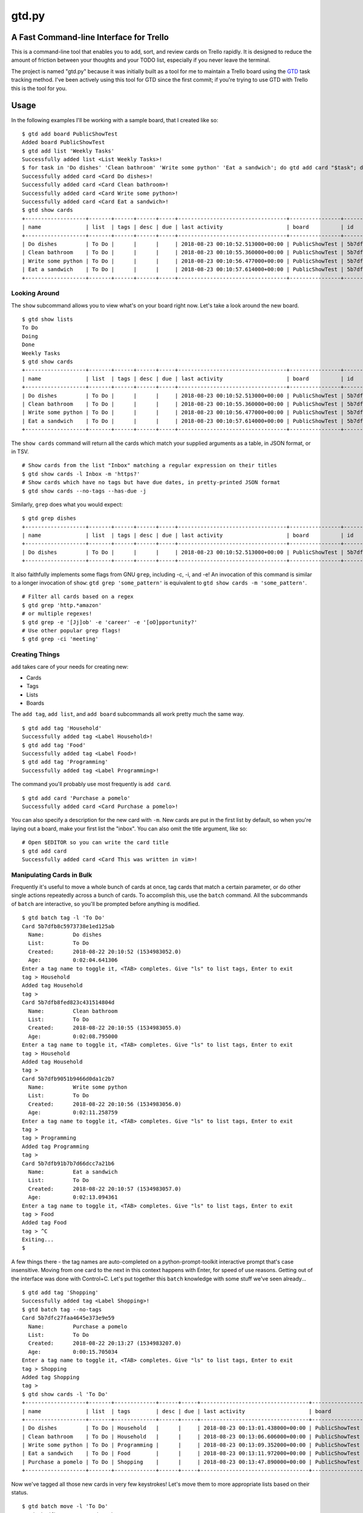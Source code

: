 gtd.py
=======

A Fast Command-line Interface for Trello
---------------------------------------

This is a command-line tool that enables you to add, sort, and review cards on Trello rapidly. It is designed to reduce the amount of friction between your thoughts and your TODO list, especially if you never leave the terminal.

The project is named "gtd.py" because it was initially built as a tool for me to maintain a Trello board using the GTD_ task tracking method. I've been actively using this tool for GTD since the first commit; if you're trying to use GTD with Trello this is the tool for you.


Usage
-----

In the following examples I'll be working with a sample board, that I created like so:

::

   $ gtd add board PublicShowTest
   Added board PublicShowTest
   $ gtd add list 'Weekly Tasks'
   Successfully added list <List Weekly Tasks>!
   $ for task in 'Do dishes' 'Clean bathroom' 'Write some python' 'Eat a sandwich'; do gtd add card "$task"; done
   Successfully added card <Card Do dishes>!
   Successfully added card <Card Clean bathroom>!
   Successfully added card <Card Write some python>!
   Successfully added card <Card Eat a sandwich>!
   $ gtd show cards
   +-------------------+-------+------+------+-----+----------------------------------+----------------+--------------------------+-------------------------------+
   | name              | list  | tags | desc | due | last activity                    | board          | id                       | url                           |
   +-------------------+-------+------+------+-----+----------------------------------+----------------+--------------------------+-------------------------------+
   | Do dishes         | To Do |      |      |     | 2018-08-23 00:10:52.513000+00:00 | PublicShowTest | 5b7dfb8c5973738e1ed125ab | https://trello.com/c/DrZ2tFr0 |
   | Clean bathroom    | To Do |      |      |     | 2018-08-23 00:10:55.360000+00:00 | PublicShowTest | 5b7dfb8fed823c431514804d | https://trello.com/c/QVATaeaH |
   | Write some python | To Do |      |      |     | 2018-08-23 00:10:56.477000+00:00 | PublicShowTest | 5b7dfb9051b9466d0da1c2b7 | https://trello.com/c/p4yeGbkk |
   | Eat a sandwich    | To Do |      |      |     | 2018-08-23 00:10:57.614000+00:00 | PublicShowTest | 5b7dfb91b7b7d66dcc7a21b6 | https://trello.com/c/HL9lJKgZ |
   +-------------------+-------+------+------+-----+----------------------------------+----------------+--------------------------+-------------------------------+


Looking Around
^^^^^^^^^^^^^^^^

The ``show`` subcommand allows you to view what's on your board right now. Let's take a look around the new board.

::

   $ gtd show lists
   To Do
   Doing
   Done
   Weekly Tasks
   $ gtd show cards
   +-------------------+-------+------+------+-----+----------------------------------+----------------+--------------------------+-------------------------------+
   | name              | list  | tags | desc | due | last activity                    | board          | id                       | url                           |
   +-------------------+-------+------+------+-----+----------------------------------+----------------+--------------------------+-------------------------------+
   | Do dishes         | To Do |      |      |     | 2018-08-23 00:10:52.513000+00:00 | PublicShowTest | 5b7dfb8c5973738e1ed125ab | https://trello.com/c/DrZ2tFr0 |
   | Clean bathroom    | To Do |      |      |     | 2018-08-23 00:10:55.360000+00:00 | PublicShowTest | 5b7dfb8fed823c431514804d | https://trello.com/c/QVATaeaH |
   | Write some python | To Do |      |      |     | 2018-08-23 00:10:56.477000+00:00 | PublicShowTest | 5b7dfb9051b9466d0da1c2b7 | https://trello.com/c/p4yeGbkk |
   | Eat a sandwich    | To Do |      |      |     | 2018-08-23 00:10:57.614000+00:00 | PublicShowTest | 5b7dfb91b7b7d66dcc7a21b6 | https://trello.com/c/HL9lJKgZ |
   +-------------------+-------+------+------+-----+----------------------------------+----------------+--------------------------+-------------------------------+


The ``show cards`` command will return all the cards which match your supplied arguments as a table, in JSON format, or in TSV.

::

   # Show cards from the list "Inbox" matching a regular expression on their titles
   $ gtd show cards -l Inbox -m 'https?'
   # Show cards which have no tags but have due dates, in pretty-printed JSON format
   $ gtd show cards --no-tags --has-due -j


Similarly, ``grep`` does what you would expect:

::

   $ gtd grep dishes
   +-------------------+-------+------+------+-----+----------------------------------+----------------+--------------------------+-------------------------------+
   | name              | list  | tags | desc | due | last activity                    | board          | id                       | url                           |
   +-------------------+-------+------+------+-----+----------------------------------+----------------+--------------------------+-------------------------------+
   | Do dishes         | To Do |      |      |     | 2018-08-23 00:10:52.513000+00:00 | PublicShowTest | 5b7dfb8c5973738e1ed125ab | https://trello.com/c/DrZ2tFr0 |
   +-------------------+-------+------+------+-----+----------------------------------+----------------+--------------------------+-------------------------------+

It also faithfully implements some flags from GNU ``grep``, including -c, -i, and -e! An invocation of this command is similar to a longer invocation of ``show``: ``gtd grep 'some_pattern'`` is equivalent to ``gtd show cards -m 'some_pattern'``.

::

   # Filter all cards based on a regex
   $ gtd grep 'http.*amazon'
   # or multiple regexes!
   $ gtd grep -e '[Jj]ob' -e 'career' -e '[oO]pportunity?'
   # Use other popular grep flags!
   $ gtd grep -ci 'meeting'

Creating Things
^^^^^^^^^^^^^^^^

``add`` takes care of your needs for creating new:

* Cards
* Tags
* Lists
* Boards

The ``add tag``, ``add list``, and ``add board`` subcommands all work pretty much the same way.

::

   $ gtd add tag 'Household'
   Successfully added tag <Label Household>!
   $ gtd add tag 'Food'
   Successfully added tag <Label Food>!
   $ gtd add tag 'Programming'
   Successfully added tag <Label Programming>!


The command you'll probably use most frequently is ``add card``.

::

   $ gtd add card 'Purchase a pomelo'
   Successfully added card <Card Purchase a pomelo>!

You can also specify a description for the new card with ``-m``. New cards are put in the first list by default, so when you're laying out a board, make your first list the "inbox". You can also omit the title argument, like so:

::

   # Open $EDITOR so you can write the card title
   $ gtd add card
   Successfully added card <Card This was written in vim>!


Manipulating Cards in Bulk
^^^^^^^^^^^^^^^^^^^^^^^^^^

Frequently it's useful to move a whole bunch of cards at once, tag cards that match a certain parameter, or do other single actions repeatedly across a bunch of cards. To accomplish this, use the ``batch`` command. All the subcommands of ``batch`` are interactive, so you'll be prompted before anything is modified.

::

   $ gtd batch tag -l 'To Do'
   Card 5b7dfb8c5973738e1ed125ab
     Name:         Do dishes
     List:         To Do
     Created:      2018-08-22 20:10:52 (1534983052.0)
     Age:          0:02:04.641306
   Enter a tag name to toggle it, <TAB> completes. Give "ls" to list tags, Enter to exit
   tag > Household
   Added tag Household
   tag >
   Card 5b7dfb8fed823c431514804d
     Name:         Clean bathroom
     List:         To Do
     Created:      2018-08-22 20:10:55 (1534983055.0)
     Age:          0:02:08.795000
   Enter a tag name to toggle it, <TAB> completes. Give "ls" to list tags, Enter to exit
   tag > Household
   Added tag Household
   tag >
   Card 5b7dfb9051b9466d0da1c2b7
     Name:         Write some python
     List:         To Do
     Created:      2018-08-22 20:10:56 (1534983056.0)
     Age:          0:02:11.258759
   Enter a tag name to toggle it, <TAB> completes. Give "ls" to list tags, Enter to exit
   tag >
   tag > Programming
   Added tag Programming
   tag >
   Card 5b7dfb91b7b7d66dcc7a21b6
     Name:         Eat a sandwich
     List:         To Do
     Created:      2018-08-22 20:10:57 (1534983057.0)
     Age:          0:02:13.094361
   Enter a tag name to toggle it, <TAB> completes. Give "ls" to list tags, Enter to exit
   tag > Food
   Added tag Food
   tag > ^C
   Exiting...
   $

A few things there - the tag names are auto-completed on a python-prompt-toolkit interactive prompt that's case insensitive. Moving from one card to the next in this context happens with Enter, for speed of use reasons. Getting out of the interface was done with Control+C.
Let's put together this ``batch`` knowledge with some stuff we've seen already...

::

   $ gtd add tag 'Shopping'
   Successfully added tag <Label Shopping>!
   $ gtd batch tag --no-tags
   Card 5b7dfc27faa4645e373e9e59
     Name:         Purchase a pomelo
     List:         To Do
     Created:      2018-08-22 20:13:27 (1534983207.0)
     Age:          0:00:15.705034
   Enter a tag name to toggle it, <TAB> completes. Give "ls" to list tags, Enter to exit
   tag > Shopping
   Added tag Shopping
   tag >
   $ gtd show cards -l 'To Do'
   +-------------------+-------+-------------+------+-----+----------------------------------+----------------+--------------------------+-------------------------------+
   | name              | list  | tags        | desc | due | last activity                    | board          | id                       | url                           |
   +-------------------+-------+-------------+------+-----+----------------------------------+----------------+--------------------------+-------------------------------+
   | Do dishes         | To Do | Household   |      |     | 2018-08-23 00:13:01.438000+00:00 | PublicShowTest | 5b7dfb8c5973738e1ed125ab | https://trello.com/c/DrZ2tFr0 |
   | Clean bathroom    | To Do | Household   |      |     | 2018-08-23 00:13:06.606000+00:00 | PublicShowTest | 5b7dfb8fed823c431514804d | https://trello.com/c/QVATaeaH |
   | Write some python | To Do | Programming |      |     | 2018-08-23 00:13:09.352000+00:00 | PublicShowTest | 5b7dfb9051b9466d0da1c2b7 | https://trello.com/c/p4yeGbkk |
   | Eat a sandwich    | To Do | Food        |      |     | 2018-08-23 00:13:11.972000+00:00 | PublicShowTest | 5b7dfb91b7b7d66dcc7a21b6 | https://trello.com/c/HL9lJKgZ |
   | Purchase a pomelo | To Do | Shopping    |      |     | 2018-08-23 00:13:47.890000+00:00 | PublicShowTest | 5b7dfc27faa4645e373e9e59 | https://trello.com/c/i7yvMTgD |
   +-------------------+-------+-------------+------+-----+----------------------------------+----------------+--------------------------+-------------------------------+

Now we've tagged all those new cards in very few keystrokes! Let's move them to more appropriate lists based on their status.

::

   $ gtd batch move -l 'To Do'
   Card 5b7dfb8c5973738e1ed125ab
     Name:         Do dishes
     List:         To Do
     Tags:         Household
     Created:      2018-08-22 20:10:52 (1534983052.0)
     Age:          0:03:41.454345
   Want to move this one? (Y/n)
   [a] Doing
   [s] Done
   [d] To Do
   [f] Weekly Tasks
   Press the character corresponding to your choice, selection will happen immediately. Enter to cancel
   Moved to Doing
   Card 5b7dfb8fed823c431514804d
     Name:         Clean bathroom
     List:         To Do
     Tags:         Household
     Created:      2018-08-22 20:10:55 (1534983055.0)
     Age:          0:03:44.269575
   Want to move this one? (Y/n)
   [a] Doing
   [s] Done
   [d] To Do
   [f] Weekly Tasks
   Press the character corresponding to your choice, selection will happen immediately. Enter to cancel
   Moved to Weekly Tasks
   Card 5b7dfb9051b9466d0da1c2b7
     Name:         Write some python
     List:         To Do
     Tags:         Programming
     Created:      2018-08-22 20:10:56 (1534983056.0)
     Age:          0:03:46.857946
   Want to move this one? (Y/n)
   [a] Doing
   [s] Done
   [d] To Do
   [f] Weekly Tasks
   Press the character corresponding to your choice, selection will happen immediately. Enter to cancel
   Moved to Doing
   Card 5b7dfb91b7b7d66dcc7a21b6
     Name:         Eat a sandwich
     List:         To Do
     Tags:         Food
     Created:      2018-08-22 20:10:57 (1534983057.0)
     Age:          0:03:50.235275
   Want to move this one? (Y/n)
   [a] Doing
   [s] Done
   [d] To Do
   [f] Weekly Tasks
   Press the character corresponding to your choice, selection will happen immediately. Enter to cancel
   Moved to Done
   Card 5b7dfc27faa4645e373e9e59
     Name:         Purchase a pomelo
     List:         To Do
     Tags:         Shopping
     Created:      2018-08-22 20:13:27 (1534983207.0)
     Age:          0:01:24.753457
   Want to move this one? (Y/n)
   [a] Doing
   [s] Done
   [d] To Do
   [f] Weekly Tasks
   Press the character corresponding to your choice, selection will happen immediately. Enter to cancel
   Moved to To Do
   $

Here are some more ideas for you to play with:

::

   # Find all cards with a URL in their title and move those URLs into their attachments
   $ gtd batch attach
   # Set the due dates for all cards in a list containing the substring "Week"
   $ gtd batch due -l Week
   # Change the due date for all cards that have one already
   $ gtd batch due --has-due


Bringing It all Together
^^^^^^^^^^^^^^^^^^^^^^^^

What if you don't know what kind of action you want to take on a card before you invoke ``gtd``? Well, we provide a nice menu for you to work on each card in turn. The menu is kinda REPL-like so if you're a terminal power user (truly, why would you use this tool unless you're already a terminal power-user) it'll feel familiar. The menu is built using ``python-prompt-toolkit`` so it has nice tab-completion on every command available within it. You can type ``help`` at any time to view all the commands available within the REPL. If you get lost, use the ``help`` REPL command.

::

   $ gtd review -l Doing
   Card 5b7dfb8c5973738e1ed125ab
     Name:         Do dishes
     List:         Doing
     Tags:         Household
     Created:      2018-08-22 20:10:52 (1534983052.0)
     Age:          0:05:07.735033
   gtd.py > description
   # Editor session here
   Description changed!
   gtd.py > next
   Card 5b7dfb9051b9466d0da1c2b7
     Name:         Write some python
     List:         Doing
     Tags:         Programming
     Created:      2018-08-22 20:10:56 (1534983056.0)
     Age:          0:05:22.404917
   gtd.py > duedate
   Enter a date in format "Jun 15 2018", "06/15/2018" or "15/06/2018"
   date > Aug 30 2018
   Due date set
   gtd.py > print
   Card 5b7dfb9051b9466d0da1c2b7
     Name:         Write some python
     List:         Doing
     Tags:         Programming
     Created:      2018-08-22 20:10:56 (1534983056.0)
     Age:          0:05:48.787922
     Due:          2018-08-30 04:00:00+00:00
     Remaining:    7 days, 3:43:15.067634
   gtd.py > next
   All done, have a great day!
   $


Deleting Things
^^^^^^^^^^^^^^^

The ``delete`` subcommand allows you to get rid of lists & cards. By default, cards are archived rather than deleted. You can override this behavior with the ``-f/--force`` flag to ``delete cards``. Lists may not be deleted, so they are archived when you run ``delete list``.

::

   $ gtd add card 'cannon fodder'
   Successfully added card <Card cannon fodder>!
   $ gtd delete cards -m cannon
   Card 5b7e061d94997510c6ee0ce9
     Name:         cannon fodder
     List:         Weekly Tasks
     Created:      2018-08-22 20:55:57 (1534985757.0)
     Age:          0:00:14.543394
   Delete this card? (y/N) y
   Card archived!
   $

Here are some other examples of ``delete``:

::

   # Delete without intervention all cards containing the string "testblah"
   $ gtd delete cards --noninteractive --force -m 'testblah'
   # Delete the list named "Temporary work"
   $ gtd delete list "Temporary work"

Revisiting ``show``
^^^^^^^^^^^^^^^^^^^

Now that we've added a lot more to our sample board, let's try some more advanced examples of ``show cards``. This command is the most flexible one of the bunch, so definitely try it out for yourself.

::

   $ gtd show cards -t Household
   +----------------+--------------+-----------+------+-----+----------------------------------+----------------+--------------------------+-------------------------------+
   | name           | list         | tags      | desc | due | last activity                    | board          | id                       | url                           |
   +----------------+--------------+-----------+------+-----+----------------------------------+----------------+--------------------------+-------------------------------+
   | Do dishes      | Doing        | Household |      |     | 2018-08-23 00:14:39.081000+00:00 | PublicShowTest | 5b7dfb8c5973738e1ed125ab | https://trello.com/c/DrZ2tFr0 |
   | Clean bathroom | Weekly Tasks | Household |      |     | 2018-08-23 00:14:42.663000+00:00 | PublicShowTest | 5b7dfb8fed823c431514804d | https://trello.com/c/QVATaeaH |
   +----------------+--------------+-----------+------+-----+----------------------------------+----------------+--------------------------+-------------------------------+
   $ gtd show cards --by name
   +-------------------+--------------+-------------+------+-----+----------------------------------+----------------+--------------------------+-------------------------------+
   | name              | list         | tags        | desc | due | last activity                    | board          | id                       | url                           |
   +-------------------+--------------+-------------+------+-----+----------------------------------+----------------+--------------------------+-------------------------------+
   | Clean bathroom    | Weekly Tasks | Household   |      |     | 2018-08-23 00:14:42.663000+00:00 | PublicShowTest | 5b7dfb8fed823c431514804d | https://trello.com/c/QVATaeaH |
   | Do dishes         | Doing        | Household   |      |     | 2018-08-23 00:14:39.081000+00:00 | PublicShowTest | 5b7dfb8c5973738e1ed125ab | https://trello.com/c/DrZ2tFr0 |
   | Eat a sandwich    | Done         | Food        |      |     | 2018-08-23 00:14:51.535000+00:00 | PublicShowTest | 5b7dfb91b7b7d66dcc7a21b6 | https://trello.com/c/HL9lJKgZ |
   | Purchase a pomelo | To Do        | Shopping    |      |     | 2018-08-23 00:13:47.890000+00:00 | PublicShowTest | 5b7dfc27faa4645e373e9e59 | https://trello.com/c/i7yvMTgD |
   | Write some python | Doing        | Programming |      |     | 2018-08-23 00:14:47.048000+00:00 | PublicShowTest | 5b7dfb9051b9466d0da1c2b7 | https://trello.com/c/p4yeGbkk |
   +-------------------+--------------+-------------+------+-----+----------------------------------+----------------+--------------------------+-------------------------------+
   $ gtd show cards --by list
   +-------------------+--------------+-------------+------+-----+----------------------------------+----------------+--------------------------+-------------------------------+
   | name              | list         | tags        | desc | due | last activity                    | board          | id                       | url                           |
   +-------------------+--------------+-------------+------+-----+----------------------------------+----------------+--------------------------+-------------------------------+
   | Do dishes         | Doing        | Household   |      |     | 2018-08-23 00:14:39.081000+00:00 | PublicShowTest | 5b7dfb8c5973738e1ed125ab | https://trello.com/c/DrZ2tFr0 |
   | Write some python | Doing        | Programming |      |     | 2018-08-23 00:14:47.048000+00:00 | PublicShowTest | 5b7dfb9051b9466d0da1c2b7 | https://trello.com/c/p4yeGbkk |
   | Eat a sandwich    | Done         | Food        |      |     | 2018-08-23 00:14:51.535000+00:00 | PublicShowTest | 5b7dfb91b7b7d66dcc7a21b6 | https://trello.com/c/HL9lJKgZ |
   | Purchase a pomelo | To Do        | Shopping    |      |     | 2018-08-23 00:13:47.890000+00:00 | PublicShowTest | 5b7dfc27faa4645e373e9e59 | https://trello.com/c/i7yvMTgD |
   | Clean bathroom    | Weekly Tasks | Household   |      |     | 2018-08-23 00:14:42.663000+00:00 | PublicShowTest | 5b7dfb8fed823c431514804d | https://trello.com/c/QVATaeaH |
   +-------------------+--------------+-------------+------+-----+----------------------------------+----------------+--------------------------+-------------------------------+

You can also filter the fields that are shown with the ``--fields`` argument. By default, ``gtd.py`` will trim down the fields until it fits your current terminal width. It'll only wrap if you have really long card titles relative to the width of your terminal.


Setup
------

::

  $ pip install gtd.py
  $ gtd onboard

The ``onboard`` command will assist you through the process of getting a Trello API key for use with this program and putting it in the correct file. This will happen automatically if you run a command that requires authentication without having your API keys set.

If you'd like to enable automatic bash completion for gtd.py, add the following line to your ~/.bashrc:

::

  eval "$(_GTD_COMPLETE=source gtd)"

This relies on ``click``'s internal bash completion engine, so it does not work on other shells like ``sh``, ``csh``, or ``zsh``.

Configuration
--------------

The ``onboard`` command will help you create the configuration file interactively. If you prefer to do the process manually, Trello has a button on their website for temporarily creating an OAUTH key/token. That should be put in a yaml file formatted like this:

::

  api_key: "your-api-key"
  api_secret: "your-api-secret"
  oauth_token: "your-oauth-token"
  oauth_token_secret: "your-oauth-secret"


There are other optional settings you can define inside your yaml configuration file:

::

  board: "Name of the Trello board you want to work with (case sensitive)"
  color: True   # Do you want to show ANSI colors in the terminal?
  banner: True  # Do you want to see the "gtd.py" banner on each program run?


All of these can be overridden on the command-line with the ``-b``, ``--no-color``, and ``--no-banner`` flags. All of the above examples were recorded with ``--no-color --no-banner``.

This configuration file can be put in a variety of locations within your home folder. The ``onboard`` command will help you with platform detection, putting the configuration file where appropriate given your operating system. When running, ``gtd``` will check all possible locations out of this list:

* ``~/.gtd.yaml``
* ``~/.config/gtd/gtd.yaml``
* ``~/Library/Application Support/gtd/gtd.yaml``
* ``~/.local/etc/gtd.yaml``
* ``~/.local/etc/gtd/gtd.yaml``

Notes
------

* The code is manually tested. Please (please!) report bugs if you find them.
* This has only been used on Linux and Mac OSX
* Windows is not supported.
* Some naming conventions differ from Trello, most notably "label" is called "tag"

License
--------

BSD. There is a copy included with the software as LICENSE

Copyright 2018 Jamie Luck (delucks)


.. _GTD: https://en.wikipedia.org/wiki/Getting_Things_Done
